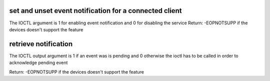 .. -*- coding: utf-8; mode: rst -*-
.. src-file: include/uapi/linux/mei.h

.. _`set-and-unset-event-notification-for-a-connected-client`:

set and unset event notification for a connected client
=======================================================

The IOCTL argument is 1 for enabling event notification and 0 for
disabling the service
Return:  -EOPNOTSUPP if the devices doesn't support the feature

.. _`retrieve-notification`:

retrieve notification
=====================

The IOCTL output argument is 1 if an event was is pending and 0 otherwise
the ioctl has to be called in order to acknowledge pending event

Return:  -EOPNOTSUPP if the devices doesn't support the feature

.. This file was automatic generated / don't edit.

